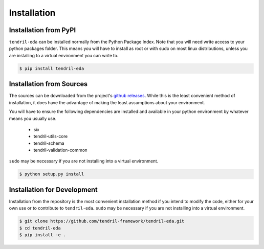 
Installation
============

Installation from PyPI
----------------------

``tendril-eda`` can be installed normally from the Python Package Index.
Note that you will need write access to your python packages folder. This
means you will have to install as root or with sudo on most linux distributions,
unless you are installing to a virtual environment you can write to.

.. code-block:: console

    $ pip install tendril-eda


Installation from Sources
-------------------------

The sources can be downloaded from the project's
`github releases <https://github.com/tendril-framework/tendril-eda/releases>`_.
While this is the least convenient method of installation, it does have the
advantage of making the least assumptions about your environment.

You will have to ensure the following dependencies are installed and available
in your python environment by whatever means you usually use.

    - six
    - tendril-utils-core
    - tendril-schema
    - tendril-validation-common

``sudo`` may be necessary if you are not installing into a virtual environment.


.. code-block:: console

    $ python setup.py install


Installation for Development
----------------------------

Installation from the repository is the most convenient installation method
if you intend to modify the code, either for your own use or to contribute to
``tendril-eda``. ``sudo`` may be necessary if you are not installing
into a virtual environment.

.. code-block:: console

    $ git clone https://github.com/tendril-framework/tendril-eda.git
    $ cd tendril-eda
    $ pip install -e .
